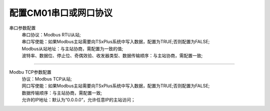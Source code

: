 配置CM01串口或网口协议
=============================

串口参数配置
 | 串口协议：Modbus RTU从站;
 | 串口写使能：如果Modbus主站需要向TSxPlus系统中写入数据，配置为TRUE;否则配置为FALSE;
 | Modbus从站地址：与主站协商，需配置为一致的值;
 | 波特率、数据位、停止位、奇偶效验、收发器类型、数据传输顺序：与主站协商，需配置一致;

.. image:: images/MBSLAVE_CM01_Serial.gif

-------------------------------------------------------------------------------------------------

Modbu TCP参数配置
 | 协议：Modbus TCP从站;
 | 网口写使能：如果Modbus主站需要向TSxPlus系统中写入数据，配置为TRUE;否则配置为FALSE;
 | 数据传输顺序：与主站协商，需配置一致;
 | 允许的IP地址：默认为“0.0.0.0”，允许任意IP的主站访问；
 
.. image:: images/MBSLAVE_CM01_NET.gif






